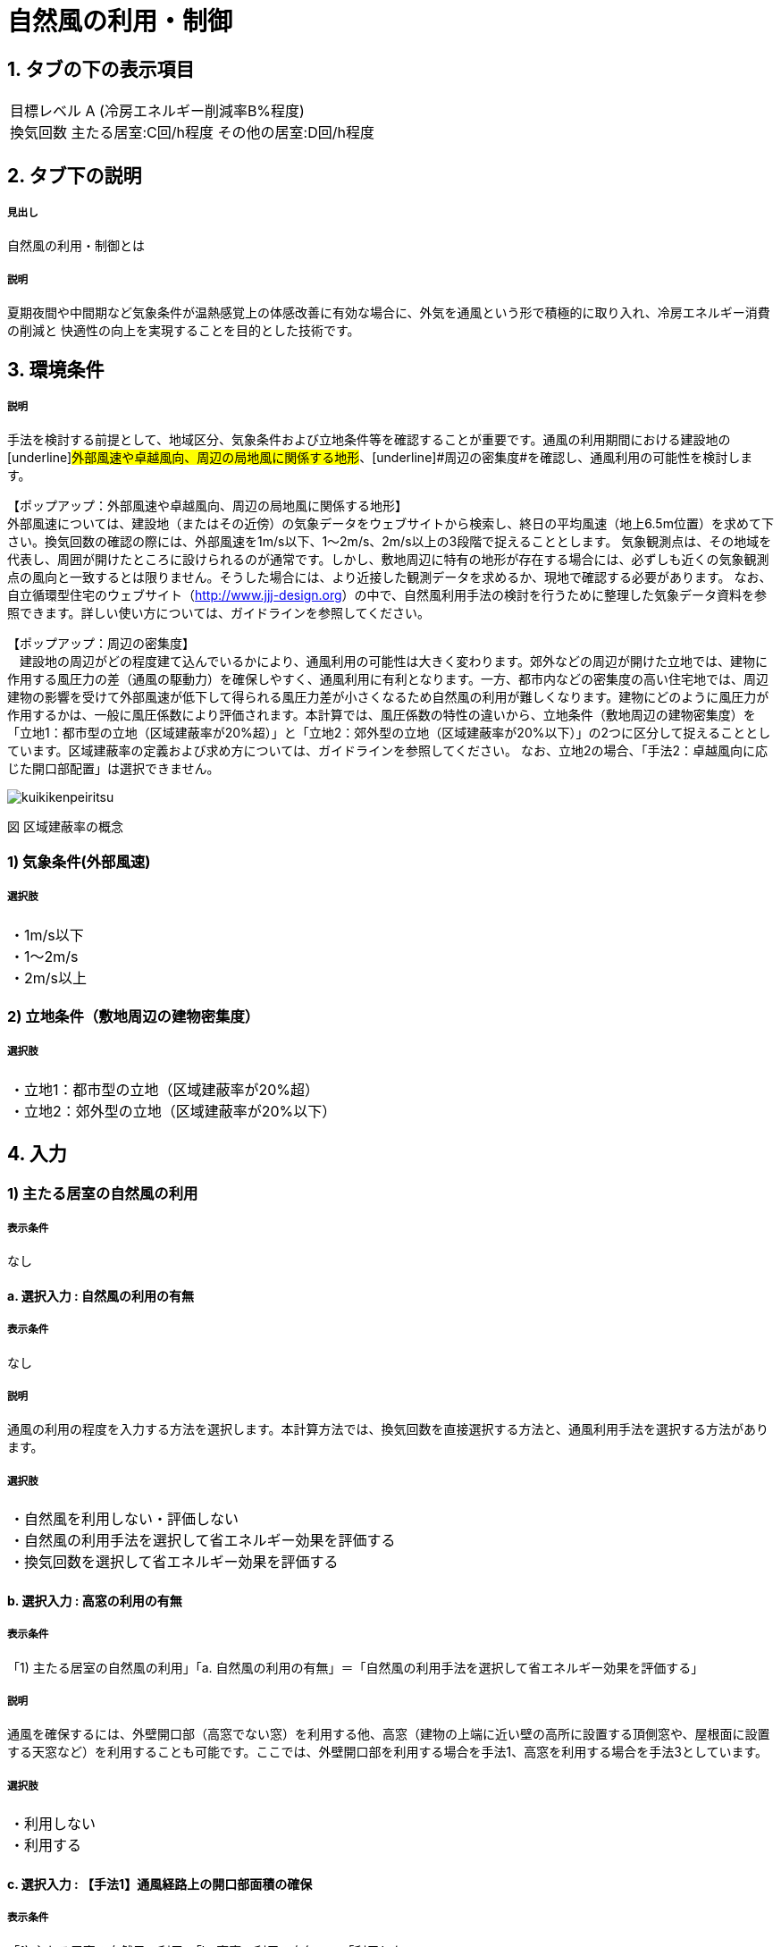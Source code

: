 = 自然風の利用・制御

== 1. タブの下の表示項目

|==========
目標レベル A (冷房エネルギー削減率B%程度) +
換気回数 主たる居室:C回/h程度 その他の居室:D回/h程度
|==========

== 2. タブ下の説明

===== 見出し
自然風の利用・制御とは

===== 説明
夏期夜間や中間期など気象条件が温熱感覚上の体感改善に有効な場合に、外気を通風という形で積極的に取り入れ、冷房エネルギー消費の削減と 快適性の向上を実現することを目的とした技術です。

== 3. 環境条件

===== 説明
手法を検討する前提として、地域区分、気象条件および立地条件等を確認することが重要です。通風の利用期間における建設地の[underline]#外部風速や卓越風向、周辺の局地風に関係する地形#、[underline]#周辺の密集度#を確認し、通風利用の可能性を検討します。

【ポップアップ：外部風速や卓越風向、周辺の局地風に関係する地形】 +
外部風速については、建設地（またはその近傍）の気象データをウェブサイトから検索し、終日の平均風速（地上6.5m位置）を求めて下さい。換気回数の確認の際には、外部風速を1m/s以下、1～2m/s、2m/s以上の3段階で捉えることとします。
気象観測点は、その地域を代表し、周囲が開けたところに設けられるのが通常です。しかし、敷地周辺に特有の地形が存在する場合には、必ずしも近くの気象観測点の風向と一致するとは限りません。そうした場合には、より近接した観測データを求めるか、現地で確認する必要があります。
なお、自立循環型住宅のウェブサイト（[underline]#http://www.jjj-design.org#）の中で、自然風利用手法の検討を行うために整理した気象データ資料を参照できます。詳しい使い方については、ガイドラインを参照してください。

【ポップアップ：周辺の密集度】 +
　建設地の周辺がどの程度建て込んでいるかにより、通風利用の可能性は大きく変わります。郊外などの周辺が開けた立地では、建物に作用する風圧力の差（通風の駆動力）を確保しやすく、通風利用に有利となります。一方、都市内などの密集度の高い住宅地では、周辺建物の影響を受けて外部風速が低下して得られる風圧力差が小さくなるため自然風の利用が難しくなります。建物にどのように風圧力が作用するかは、一般に風圧係数により評価されます。本計算では、風圧係数の特性の違いから、立地条件（敷地周辺の建物密集度）を「立地1：都市型の立地（区域建蔽率が20%超）」と「立地2：郊外型の立地（区域建蔽率が20%以下）」の2つに区分して捉えることとしています。区域建蔽率の定義および求め方については、ガイドラインを参照してください。
なお、立地2の場合、「手法2：卓越風向に応じた開口部配置」は選択できません。

image::images/NaturalVentilation/kuikikenpeiritsu.png[]
図 区域建蔽率の概念

=== 1) 気象条件(外部風速)

===== 選択肢
|==========
・1m/s以下 +
・1～2m/s +
・2m/s以上
|==========

=== 2) 立地条件（敷地周辺の建物密集度）

===== 選択肢
|==========
・立地1：都市型の立地（区域建蔽率が20%超） +
・立地2：郊外型の立地（区域建蔽率が20%以下）
|==========

== 4. 入力

=== 1) 主たる居室の自然風の利用

===== 表示条件
なし

==== a. 選択入力 : 自然風の利用の有無

===== 表示条件
なし

===== 説明
通風の利用の程度を入力する方法を選択します。本計算方法では、換気回数を直接選択する方法と、通風利用手法を選択する方法があります。

===== 選択肢
|==========
・自然風を利用しない・評価しない +
・自然風の利用手法を選択して省エネルギー効果を評価する +
・換気回数を選択して省エネルギー効果を評価する
|==========

==== b. 選択入力 : 高窓の利用の有無

===== 表示条件
「1) 主たる居室の自然風の利用」「a. 自然風の利用の有無」＝「自然風の利用手法を選択して省エネルギー効果を評価する」

===== 説明
通風を確保するには、外壁開口部（高窓でない窓）を利用する他、高窓（建物の上端に近い壁の高所に設置する頂側窓や、屋根面に設置する天窓など）を利用することも可能です。ここでは、外壁開口部を利用する場合を手法1、高窓を利用する場合を手法3としています。

===== 選択肢
|==========
・利用しない +
・利用する
|==========

==== c. 選択入力 : 【手法1】通風経路上の開口部面積の確保

===== 表示条件
「1) 主たる居室の自然風の利用」「b. 高窓の利用の有無」＝「利用しない」

===== 説明
外気を室内に効果的に取り入れるためには、「入口」と「出口」の役割を果たす開口を異なる方位の壁面2面以上に設けることが必要です。2ヶ所の開口部と通風経路の取り方を手法1では2つの方法で考えます（[underline]#開口部と通風経路の取り方#）。通風経路①および②の経路上の開口部の面積が大きいほど、期待できる通風量（換気回数）が大きくなり、一般的に省エネルギー効果も大きくなります。手法1に必要とされる通風経路①と②の開口部面積の要件を各々2段階設定しました。開口部面積が小さい場合を手法1a、手法1aの開口部面積を2倍に大きくした場合を手法1bとしています（開口部面積の要件）。

【ポップアップ：開口部と通風経路の取り方】 +
図の通風経路①は、1つの居室に方位を異にする2面の外気に開口を設けることで、通風を確保する方法です。また、通風経路②は、1つの居室で外気に面した開口部を1面にしかとれない場合に、室内開口部を介して隣接する空間に外気に面した開口部を設けることで、通風を確保する方法です。

image::images/NaturalVentilation/tsuufuukeironokakuhonohouhou.png[]
図 通風経路の確保の方法

【ポップアップ：開口部面積の要件】 +
開口部面積の要件を示します。
なお、ここで示す開口部面積の要件は外部に面した開口部1と2が同じ面積を確保できる想定で設定しています。通風経路上の開口部の面積に偏りがあり、片方の面積が下表の要件を満たさない場合には、「通風経路上の合成有効開口面積を算出して手法1の判定を行う方法」もあります。詳しくはガイドラインを参照してください。 +

表 通風経路上の開口部面積（手法1）の要件

image::images/NaturalVentilation/tsuuhuukeirojounokaikoubumenseki_shuhou1_noyouken.png[]

床面積は、当該室の内法面積で算定されることが望ましいものの、算定を簡単にするため芯々面積でも構いません。通風経路①および②のケースとも、床面積は検討対象室の床面積について検討します。開口部面積は、通風のために一定時間開放できる部分の面積（開口部分の内法寸法で算出した面積）をいい、同一方位の外壁面に複数の開口部がある場合は、各々の面積を合算して扱うことができます。

===== 選択肢
|===========
・開口部面積を確保していない +
・開口部面積（小）の組み合わせを確保している（手法１ａ） +
・開口部面積（大）の組み合わせを確保している（手法１ｂ）
|===========

==== d. 選択入力 : 【手法3】高窓の利用

===== 表示条件
「1) 主たる居室の自然風の利用」「b. 高窓の利用の有無」＝「利用する」

===== 説明
高窓を利用して通風を確保する場合、風の入口は外壁開口部、出口は高窓となることが多く、その通風経路の取り方を、手法3では2つの方法で考えます（[underline]#高窓による通風経路確保の方法#）。風下側に高窓を設置することで大きな風圧係数差を得ることができるため、小さい高窓面積でも効果があります。さらに、高所に窓を設置することで、内外温度差によって生じる空気密度の差を生かして安定的に通風量を確保できる効果も期待出来ます。また、夜間の防犯への配慮の観点からも有効といえます。（[underline]#高窓を利用した通風経路上の開口部面積の要件#）

【ポップアップ：高窓による通風経路確保の方法】 +
図の通風経路①は、1つの居室に方位を異にする2面の外気に開口を設けることで、通風を確保する方法です。また、通風経路②は、1つの居室で外気に面した開口部を1面にしかとれない場合に、室内開口部を介して隣接する空間に外気に面した開口部を設けることで、通風を確保する方法です。

image::images/NaturalVentilation/takamadoniyorutsuufuukeironokakuhonohouhou.png[]
図　高窓による通風経路の確保の方法

【ポップアップ：高窓を利用した通風経路上の開口部面積の要件】 +
手法3では、高窓を風下側に配置することを想定しています。卓越風向が判明している場合には、高窓の方位が卓越風向の風下側と45度位内にあること、または、高窓の面する方位の風下側になる頻度が40%以上であることを要件とします。 +
通風経路①および②の経路上の開口部の面積が大きいほど、期待できる通風量（換気回数）が大きくなり、省エネルギー効果も大きくなります。手法3に必要とされる通風経路①と②の開口部面積の要件を各々2段階設定しました（下表）。開口部面積が小さい場合を手法3a、手法3aの開口部面積を2倍に大きくした場合を手法3bとしており、期待できる通風量（換気回数）は、手法3aは手法1aと、手法3bは手法1bと同等です。

表　高窓を利用した通風経路上の開口部面積（手法3）の要件

image::images/NaturalVentilation/takamadoworiyoushitatsuufuukeirojounokaikoubumenseki_shuhou3_noyouken.png[]

開口部面積比は、天井高2.4mの部屋の風下側屋根面に高窓を設置した場合を想定して算定した値になっています。

===== 選択肢
|==========
・開口部面積を確保していない +
・開口部面積（小）の組み合わせを確保している（手法3a） +
・開口部面積（大）の組み合わせを確保している（手法3b）
|==========

==== e. 選択入力 : 【手法2】卓越風向に応じた開口部配置
===== 表示条件
「1) 主たる居室の自然風の利用」「a. 自然風の利用の有無」＝「自然風の利用手法を選択して省エネルギー効果を評価する」 +
「3. 環境条件」「2) 立地条件（敷地周辺の建物密集度）」＝「立地2：郊外型の立地（区域建蔽率が20%以下）」

===== 説明
周囲が開けた敷地（立地2：郊外型の立地）では、開口部の一面を卓越風向（風上側）に向けて配置することで、流入開口部と流出開口部の間に大きな風圧係数差を確保でき、多くの通風量を得ることができます（[underline]#手法2の適用条件#）。なお、手法2は立地1（都市型の立地）には適用できません。

【ポップアップ：手法2の適用条件】 +
卓越風向が判明している場合には、通風経路上の開口部一面の方位が卓越風向と45度以内にあること、あるいは、通風経路上の開口部一面の方位について風上側になる頻度が40%以上であることが、手法2の要件となります。
なお、自立循環型住宅のウェブサイト（[underline]#http://www.jjj-design.org#）の中で、自然風利用手法の検討を行うために整理した気象データ資料を参照できます。詳しい使い方については、ガイドラインを参照してください。

image:images/NaturalVentilation/shuhou2notasseiyoukennopatan.png[]

図　手法2の達成要件のパターン

===== 選択肢
|==========
・通風を確保できる開口部のうち一面の方位が卓越風向と45度以内にない +
・通風を確保できる開口部のうち一面の方位が卓越風向と45度以内にある +
・手法2を適用する
|==========

==== f. 数値入力:換気回数を入力する

===== 表示条件
「1) 主たる居室の自然風の利用」「a. 自然風の利用の有無」＝「換気回数を選択して省エネルギー効果を評価する」

===== 説明
換気回数を入力して省エネルギー効果を評価します。換気回数の計算方法については、こちら（[underline]#省エネ基準のPDFへリンク#）を参照してください。

===== 入力規則
最小値=0, 最大値=50, 小数点=0位(整数), 規定値=0

=== 2) その他の居室の自然風の利用

===== 表示条件
なし

==== a. 選択入力 : 自然風の利用の有無

===== 表示条件
なし

===== 説明
通風の利用の程度を入力する方法を選択します。本計算方法では、換気回数を直接選択する方法と、通風利用手法を選択する方法があります。

===== 選択肢
|==========
・自然風を利用しない・評価しない +
・自然風の利用手法を選択して省エネルギー効果を評価する +
・換気回数を選択して省エネルギー効果を評価する
|==========

==== b. 選択入力 : 高窓の利用の有無

===== 表示条件
「2) その他の居室の自然風の利用」「a. 自然風の利用の有無」＝「自然風の利用手法を選択して省エネルギー効果を評価する」

===== 説明
通風を確保するには、外壁開口部（高窓でない窓）を利用する他、高窓（建物の上端に近い壁の高所に設置する頂側窓や、屋根面に設置する天窓など）を利用することも可能です。ここでは、外壁開口部を利用する場合を手法1、高窓を利用する場合を手法3としています。

===== 選択肢
|==========
・利用しない +
・利用する
|==========

==== c. 選択入力 : 【手法1】通風経路上の開口部面積の確保

===== 表示条件
「2) その他の居室の自然風の利用」「b. 高窓の利用の有無」＝「利用しない」

===== 説明
外気を室内に効果的に取り入れるためには、「入口」と「出口」の役割を果たす開口を異なる方位の壁面2面以上に設けることが必要です。2ヶ所の開口部と通風経路の取り方を手法1では2つの方法で考えます（[underline]#開口部と通風経路の取り方#）。通風経路①および②の経路上の開口部の面積が大きいほど、期待できる通風量（換気回数）が大きくなり、一般的に省エネルギー効果も大きくなります。手法1に必要とされる通風経路①と②の開口部面積の要件を各々2段階設定しました。開口部面積が小さい場合を手法1a、手法1aの開口部面積を2倍に大きくした場合を手法1bとしています（開口部面積の要件）。

【ポップアップ：開口部と通風経路の取り方】 +
図の通風経路①は、1つの居室に方位を異にする2面の外気に開口を設けることで、通風を確保する方法です。また、通風経路②は、1つの居室で外気に面した開口部を1面にしかとれない場合に、室内開口部を介して隣接する空間に外気に面した開口部を設けることで、通風を確保する方法です。

image::images/NaturalVentilation/tsuufuukeironokakuhonohouhou.png[]
図 通風経路の確保の方法

【ポップアップ：開口部面積の要件】 +
開口部面積の要件を示します。
なお、ここで示す開口部面積の要件は外部に面した開口部1と2が同じ面積を確保できる想定で設定しています。通風経路上の開口部の面積に偏りがあり、片方の面積が下表の要件を満たさない場合には、「通風経路上の合成有効開口面積を算出して手法1の判定を行う方法」もあります。詳しくはガイドラインを参照してください。 +

表 通風経路上の開口部面積（手法1）の要件

image::images/NaturalVentilation/tsuuhuukeirojounokaikoubumenseki_shuhou1_noyouken.png[]

床面積は、当該室の内法面積で算定されることが望ましいものの、算定を簡単にするため芯々面積でも構いません。通風経路①および②のケースとも、床面積は検討対象室の床面積について検討します。開口部面積は、通風のために一定時間開放できる部分の面積（開口部分の内法寸法で算出した面積）をいい、同一方位の外壁面に複数の開口部がある場合は、各々の面積を合算して扱うことができます。

===== 選択肢
|===========
・開口部面積を確保していない +
・開口部面積（小）の組み合わせを確保している（手法１ａ） +
・開口部面積（大）の組み合わせを確保している（手法１ｂ）
|===========

==== d. 選択入力 : 【手法3】高窓の利用

===== 表示条件
「2) その他の居室の自然風の利用」「b. 高窓の利用の有無」＝「利用する」

===== 説明
高窓を利用して通風を確保する場合、風の入口は外壁開口部、出口は高窓となることが多く、その通風経路の取り方を、手法3では2つの方法で考えます（[underline]#高窓による通風経路確保の方法#）。風下側に高窓を設置することで大きな風圧係数差を得ることができるため、小さい高窓面積でも効果があります。さらに、高所に窓を設置することで、内外温度差によって生じる空気密度の差を生かして安定的に通風量を確保できる効果も期待出来ます。また、夜間の防犯への配慮の観点からも有効といえます。（[underline]#高窓を利用した通風経路上の開口部面積の要件#）

【ポップアップ：高窓による通風経路確保の方法】 +
図の通風経路①は、1つの居室に方位を異にする2面の外気に開口を設けることで、通風を確保する方法です。また、通風経路②は、1つの居室で外気に面した開口部を1面にしかとれない場合に、室内開口部を介して隣接する空間に外気に面した開口部を設けることで、通風を確保する方法です。

image::images/NaturalVentilation/takamadoniyorutsuufuukeironokakuhonohouhou.png[]
図　高窓による通風経路の確保の方法

【ポップアップ：高窓を利用した通風経路上の開口部面積の要件】 +
手法3では、高窓を風下側に配置することを想定しています。卓越風向が判明している場合には、高窓の方位が卓越風向の風下側と45度位内にあること、または、高窓の面する方位の風下側になる頻度が40%以上であることを要件とします。 +
通風経路①および②の経路上の開口部の面積が大きいほど、期待できる通風量（換気回数）が大きくなり、省エネルギー効果も大きくなります。手法3に必要とされる通風経路①と②の開口部面積の要件を各々2段階設定しました（下表）。開口部面積が小さい場合を手法3a、手法3aの開口部面積を2倍に大きくした場合を手法3bとしており、期待できる通風量（換気回数）は、手法3aは手法1aと、手法3bは手法1bと同等です。

表　高窓を利用した通風経路上の開口部面積（手法3）の要件

image::images/NaturalVentilation/takamadoworiyoushitatsuufuukeirojounokaikoubumenseki_shuhou3_noyouken.png[]

開口部面積比は、天井高2.4mの部屋の風下側屋根面に高窓を設置した場合を想定して算定した値になっています。

===== 選択肢
|==========
・開口部面積を確保していない +
・開口部面積（小）の組み合わせを確保している（手法3a） +
・開口部面積（大）の組み合わせを確保している（手法3b）
|==========

==== e. 選択入力 : 【手法2】卓越風向に応じた開口部配置
===== 表示条件
「2) その他の居室の自然風の利用」「a. 自然風の利用の有無」＝「自然風の利用手法を選択して省エネルギー効果を評価する」 +
「3. 環境条件」「2) 立地条件（敷地周辺の建物密集度）」＝「立地2：郊外型の立地（区域建蔽率が20%以下）」

===== 説明
周囲が開けた敷地（立地2：郊外型の立地）では、開口部の一面を卓越風向（風上側）に向けて配置することで、流入開口部と流出開口部の間に大きな風圧係数差を確保でき、多くの通風量を得ることができます（[underline]#手法2の適用条件#）。なお、手法2は立地1（都市型の立地）には適用できません。

【ポップアップ：手法2の適用条件】 +
卓越風向が判明している場合には、通風経路上の開口部一面の方位が卓越風向と45度以内にあること、あるいは、通風経路上の開口部一面の方位について風上側になる頻度が40%以上であることが、手法2の要件となります。
なお、自立循環型住宅のウェブサイト（[underline]#http://www.jjj-design.org#）の中で、自然風利用手法の検討を行うために整理した気象データ資料を参照できます。詳しい使い方については、ガイドラインを参照してください。

image:images/NaturalVentilation/shuhou2notasseiyoukennopatan.png[]

図　手法2の達成要件のパターン

===== 選択肢
|==========
・通風を確保できる開口部のうち一面の方位が卓越風向と45度以内にない +
・通風を確保できる開口部のうち一面の方位が卓越風向と45度以内にある +
・手法2を適用する
|==========

==== f. 数値入力 : 換気回数を入力する

===== 表示条件
「1) 主たる居室の自然風の利用」「a. 自然風の利用の有無」＝「換気回数を選択して省エネルギー効果を評価する」

===== 説明
換気回数を入力して省エネルギー効果を評価します。換気回数の計算方法については、こちら（[underline]#省エネ基準のPDFへリンク#）を参照してください。

===== 入力規則
最小値=0, 最大値=50, 小数点=0位(整数), 規定値=0
